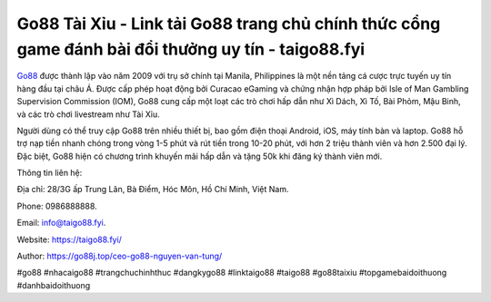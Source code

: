 Go88 Tài Xỉu - Link tải Go88 trang chủ chính thức cổng game đánh bài đổi thưởng uy tín - taigo88.fyi
===================================

`Go88 <https://taigo88.fyi/>`_ được thành lập vào năm 2009 với trụ sở chính tại Manila, Philippines là một nền tảng cá cược trực tuyến uy tín hàng đầu tại châu Á. Được cấp phép hoạt động bởi Curacao eGaming và chứng nhận hợp pháp bởi Isle of Man Gambling Supervision Commission (IOM), Go88 cung cấp một loạt các trò chơi hấp dẫn như Xì Dách, Xì Tố, Bài Phỏm, Mậu Binh, và các trò chơi livestream như Tài Xỉu. 

Người dùng có thể truy cập Go88 trên nhiều thiết bị, bao gồm điện thoại Android, iOS, máy tính bàn và laptop. Go88 hỗ trợ nạp tiền nhanh chóng trong vòng 1-5 phút và rút tiền trong 10-20 phút, với hơn 2 triệu thành viên và hơn 2.500 đại lý. Đặc biệt, Go88 hiện có chương trình khuyến mãi hấp dẫn và tặng 50k khi đăng ký thành viên mới.

Thông tin liên hệ: 

Địa chỉ: 28/3G ấp Trung Lân, Bà Điểm, Hóc Môn, Hồ Chí Minh, Việt Nam. 

Phone: 0986888888. 

Email: info@taigo88.fyi. 

Website: https://taigo88.fyi/

Author: https://go88j.top/ceo-go88-nguyen-van-tung/

#go88 #nhacaigo88 #trangchuchinhthuc #dangkygo88 #linktaigo88 #taigo88 #go88taixiu #topgamebaidoithuong #danhbaidoithuong
